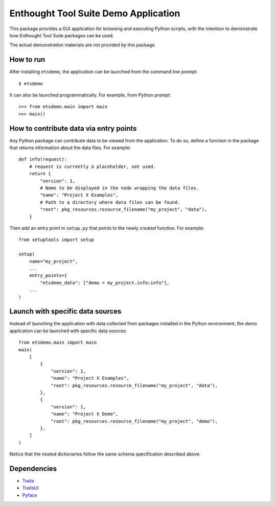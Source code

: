 =====================================
Enthought Tool Suite Demo Application
=====================================

This package provides a GUI application for browsing and executing Python
scripts, with the intention to demonstrate how Enthought Tool Suite
packages can be used.

The actual demonstration materials are not provided by this package.

How to run
----------

After installing ``etsdemo``, the application can be launched from the
command line prompt::

    $ etsdemo

It can also be launched programmatically. For example, from Python prompt::

    >>> from etsdemo.main import main
    >>> main()

How to contribute data via entry points
---------------------------------------

Any Python package can contribute data to be viewed from the application.
To do so, define a function in the package that returns information about the
data files. For example::

    def info(request):
        # request is currently a placeholder, not used.
        return {
            "version": 1,
            # Name to be displayed in the node wrapping the data files.
            "name": "Project X Examples",
            # Path to a directory where data files can be found.
            "root": pkg_resources.resource_filename("my_project", "data"),
        }

Then add an entry point in ``setup.py`` that points to the newly created
function. For example::

    from setuptools import setup

    setup(
        name="my_project",
        ...
        entry_points={
            "etsdemo_data": ["demo = my_project.info:info"],
        ...
    )

Launch with specific data sources
---------------------------------

Instead of launching the application with data collected from packages
installed in the Python environment, the demo application can be launched with
specific data sources::

    from etsdemo.main import main
    main(
        [
            {
                "version": 1,
                "name": "Project X Examples",
                "root": pkg_resources.resource_filename("my_project", "data"),
            },
            {
                "version": 1,
                "name": "Project X Demo",
                "root": pkg_resources.resource_filename("my_project", "demo"),
            },
        ]
    )

Notice that the nested dictionaries follow the same schema specification
described above.

Dependencies
------------

- Traits_
- TraitsUI_
- Pyface_

.. _Traits: https://pypi.org/project/traits/
.. _TraitsUI: https://pypi.org/project/traitsui/
.. _Pyface: https://pypi.org/project/pyface/

